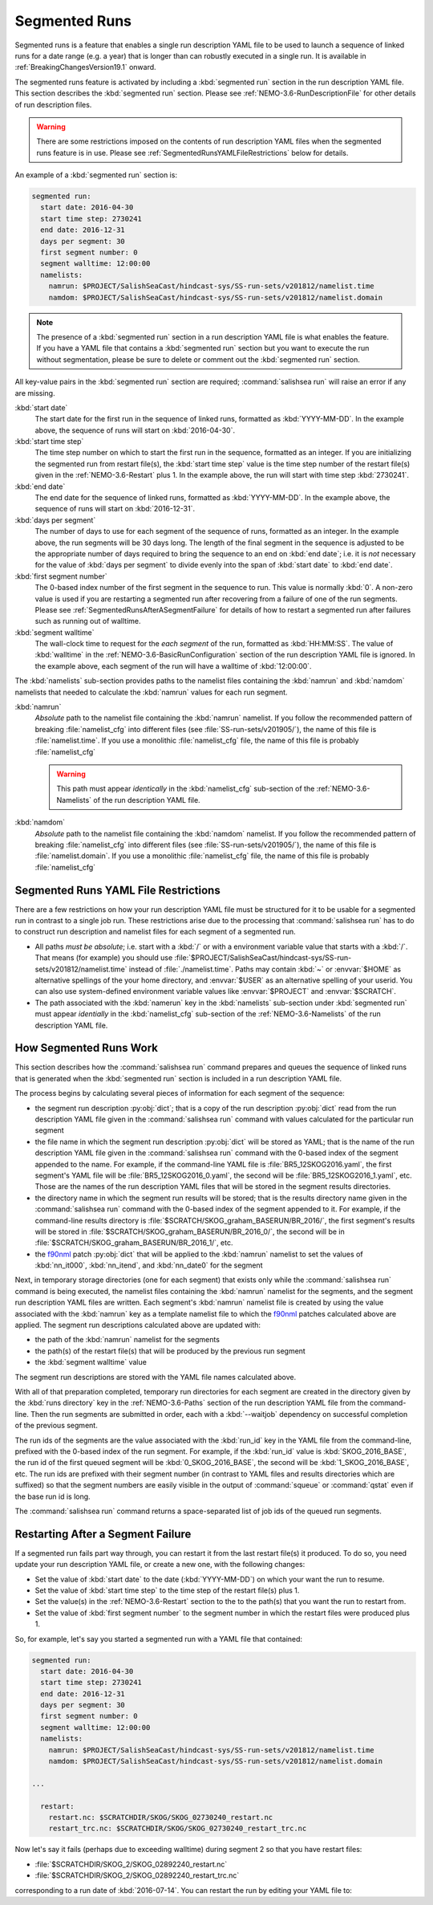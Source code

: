 .. Copyright 2013-2019 The Salish Sea MEOPAR contributors
.. and The University of British Columbia
..
.. Licensed under the Apache License, Version 2.0 (the "License");
.. you may not use this file except in compliance with the License.
.. You may obtain a copy of the License at
..
..    http://www.apache.org/licenses/LICENSE-2.0
..
.. Unless required by applicable law or agreed to in writing, software
.. distributed under the License is distributed on an "AS IS" BASIS,
.. WITHOUT WARRANTIES OR CONDITIONS OF ANY KIND, either express or implied.
.. See the License for the specific language governing permissions and
.. limitations under the License.


.. _SegmentedRuns:

**************
Segmented Runs
**************

Segmented runs is a feature that enables a single run description YAML file to be used to launch a sequence of linked runs for a date range
(e.g. a year) that is longer than can robustly executed in a single run.
It is available in :ref:`BreakingChangesVersion19.1` onward.

The segmented runs feature is activated by including a :kbd:`segmented run` section in the run description YAML file.
This section describes the :kbd:`segmented run` section.
Please see :ref:`NEMO-3.6-RunDescriptionFile` for other details of run description files.

.. warning::
    There are some restrictions imposed on the contents of run description YAML files when the segmented runs feature is in use.
    Please see :ref:`SegmentedRunsYAMLFileRestrictions` below for details.

An example of a :kbd:`segmented run` section is:

.. code-block:: yaml

    segmented run:
      start date: 2016-04-30
      start time step: 2730241
      end date: 2016-12-31
      days per segment: 30
      first segment number: 0
      segment walltime: 12:00:00
      namelists:
        namrun: $PROJECT/SalishSeaCast/hindcast-sys/SS-run-sets/v201812/namelist.time
        namdom: $PROJECT/SalishSeaCast/hindcast-sys/SS-run-sets/v201812/namelist.domain

.. note::
    The presence of a :kbd:`segmented run` section in a run description YAML file is what enables the feature.
    If you have a YAML file that contains a :kbd:`segmented run` section but you want to execute the run without segmentation,
    please be sure to delete or comment out the :kbd:`segmented run` section.

All key-value pairs in the :kbd:`segmented run` section are required;
:command:`salishsea run` will raise an error if any are missing.

:kbd:`start date`
  The start date for the first run in the sequence of linked runs,
  formatted as :kbd:`YYYY-MM-DD`.
  In the example above,
  the sequence of runs will start on :kbd:`2016-04-30`.

:kbd:`start time step`
  The time step number on which to start the first run in the sequence,
  formatted as an integer.
  If you are initializing the segmented run from restart file(s),
  the :kbd:`start time step` value is the time step number of the restart file(s) given in the :ref:`NEMO-3.6-Restart` plus 1.
  In the example above,
  the run will start with time step :kbd:`2730241`.

:kbd:`end date`
  The end date for the sequence of linked runs,
  formatted as :kbd:`YYYY-MM-DD`.
  In the example above,
  the sequence of runs will start on :kbd:`2016-12-31`.

:kbd:`days per segment`
  The number of days to use for each segment of the sequence of runs,
  formatted as an integer.
  In the example above,
  the run segments will be 30 days long.
  The length of the final segment in the sequence is adjusted to be the appropriate number of days required to bring the sequence to an end on :kbd:`end date`;
  i.e. it is *not* necessary for the value of :kbd:`days per segment` to divide evenly into the span of :kbd:`start date` to :kbd:`end date`.

:kbd:`first segment number`
  The 0-based index number of the first segment in the sequence to run.
  This value is normally :kbd:`0`.
  A non-zero value is used if you are restarting a segmented run after recovering from a failure of one of the run segments.
  Please see :ref:`SegmentedRunsAfterASegmentFailure` for details of how to restart a segmented run after failures such as running out of walltime.

:kbd:`segment walltime`
  The wall-clock time to request for the *each segment* of the run,
  formatted as :kbd:`HH:MM:SS`.
  The value of :kbd:`walltime` in the :ref:`NEMO-3.6-BasicRunConfiguration` section of the run description YAML file is ignored.
  In the example above,
  each segment of the run will have a walltime of :kbd:`12:00:00`.

The :kbd:`namelists` sub-section provides paths to the namelist files containing the :kbd:`namrun` and :kbd:`namdom` namelists that needed to calculate the :kbd:`namrun` values for each run segment.

:kbd:`namrun`
  *Absolute* path to the namelist file containing the :kbd:`namrun` namelist.
  If you follow the recommended pattern of breaking :file:`namelist_cfg` into different files (see :file:`SS-run-sets/v201905/`),
  the name of this file is :file:`namelist.time`.
  If you use a monolithic :file:`namelist_cfg` file,
  the name of this file is probably :file:`namelist_cfg`

  .. warning::
      This path must appear *identically* in the :kbd:`namelist_cfg` sub-section of the :ref:`NEMO-3.6-Namelists` of the run description YAML file.

:kbd:`namdom`
  *Absolute* path to the namelist file containing the :kbd:`namdom` namelist.
  If you follow the recommended pattern of breaking :file:`namelist_cfg` into different files (see :file:`SS-run-sets/v201905/`),
  the name of this file is :file:`namelist.domain`.
  If you use a monolithic :file:`namelist_cfg` file,
  the name of this file is probably :file:`namelist_cfg`


.. _SegmentedRunsYAMLFileRestrictions:

Segmented Runs YAML File Restrictions
=====================================

There are a few restrictions on how your run description YAML file must be structured for it to be usable for a segmented run in contrast to a single job run.
These restrictions arise due to the processing that :command:`salishsea run` has to do to construct run description and namelist files for each segment of a segmented run.

* All paths *must be absolute*;
  i.e. start with a :kbd:`/` or with a environment variable value that starts with a :kbd:`/`.
  That means
  (for example)
  you should use :file:`$PROJECT/SalishSeaCast/hindcast-sys/SS-run-sets/v201812/namelist.time` instead of :file:`./namelist.time`.
  Paths may contain :kbd:`~` or :envvar:`$HOME` as alternative spellings of the your home directory,
  and :envvar:`$USER` as an alternative spelling of your userid.
  You can also use system-defined environment variable values like :envvar:`$PROJECT` and :envvar:`$SCRATCH`.

* The path associated with the :kbd:`namerun` key in the :kbd:`namelists` sub-section under :kbd:`segmented run` must appear *identially* in the :kbd:`namelist_cfg` sub-section of the :ref:`NEMO-3.6-Namelists` of the run description YAML file.


.. _How Segmented Runs Work:

How Segmented Runs Work
=======================

This section describes how the :command:`salishsea run` command prepares and queues the sequence of linked runs that is generated when the :kbd:`segmented run` section is included in a run description YAML file.

The process begins by calculating several pieces of information for each segment of the sequence:

* the segment run description :py:obj:`dict`;
  that is a copy of the run description :py:obj:`dict` read from the run description YAML file given in the :command:`salishsea run` command with values calculated for the particular run segment

* the file name in which the segment run description :py:obj:`dict` will be stored as YAML;
  that is the name of the run description YAML file given in the :command:`salishsea run` command with the 0-based index of the segment appended to the name.
  For example,
  if the command-line YAML file is :file:`BR5_12SKOG2016.yaml`,
  the first segment's YAML file will be :file:`BR5_12SKOG2016_0.yaml`,
  the second will be :file:`BR5_12SKOG2016_1.yaml`,
  etc.
  Those are the names of the run description YAML files that will be stored in the segment results directories.

* the directory name in which the segment run results will be stored;
  that is the results directory name given in the :command:`salishsea run` command with the 0-based index of the segment appended to it.
  For example,
  if the command-line results directory is :file:`$SCRATCH/SKOG_graham_BASERUN/BR_2016/`,
  the first segment's results will be stored in :file:`$SCRATCH/SKOG_graham_BASERUN/BR_2016_0/`,
  the second will be in :file:`$SCRATCH/SKOG_graham_BASERUN/BR_2016_1/`,
  etc.

* the `f90nml`_ patch :py:obj:`dict` that will be applied to the :kbd:`namrun` namelist to set the values of :kbd:`nn_it000`,
  :kbd:`nn_itend`,
  and :kbd:`nn_date0` for the segment

  .. _f90nml: https://f90nml.readthedocs.io/en/latest/

Next,
in temporary storage directories
(one for each segment)
that exists only while the :command:`salishsea run` command is being executed,
the namelist files containing the :kbd:`namrun` namelist for the segments,
and the segment run description YAML files are written.
Each segment's :kbd:`namrun` namelist file is created by using the value associated with the :kbd:`namrun` key as a template namelist file to which the `f90nml`_ patches calculated above are applied.
The segment run descriptions calculated above are updated with:

* the path of the :kbd:`namrun` namelist for the segments
* the path(s) of the restart file(s) that will be produced by the previous run segment
* the :kbd:`segment walltime` value

The segment run descriptions are stored with the YAML file names calculated above.

With all of that preparation completed,
temporary run directories for each segment are created in the directory given by the :kbd:`runs directory` key in the :ref:`NEMO-3.6-Paths` section of the run description YAML file from the command-line.
Then the run segments are submitted in order,
each with a :kbd:`--waitjob` dependency on successful completion of the previous segment.

The run ids of the segments are the value associated with the :kbd:`run_id` key in the YAML file from the command-line,
prefixed with the 0-based index of the run segment.
For example,
if the :kbd:`run_id` value is :kbd:`SKOG_2016_BASE`,
the run id of the first queued segment will be :kbd:`0_SKOG_2016_BASE`,
the second will be :kbd:`1_SKOG_2016_BASE`,
etc.
The run ids are prefixed with their segment number
(in contrast to YAML files and results directories which are suffixed)
so that the segment numbers are easily visible in the output of :command:`squeue` or :command:`qstat` even if the base run id is long.

The :command:`salishsea run` command returns a space-separated list of job ids of the queued run segments.


.. _SegmentedRunsAfterASegmentFailure:

Restarting After a Segment Failure
==================================

If a segmented run fails part way through,
you can restart it from the last restart file(s) it produced.
To do so,
you need update your run description YAML file,
or create a new one,
with the following changes:

* Set the value of :kbd:`start date` to the date
  (:kbd:`YYYY-MM-DD`)
  on which your want the run to resume.

* Set the value of :kbd:`start time step` to the time step of the restart file(s) plus 1.

* Set the value(s) in the :ref:`NEMO-3.6-Restart` section to the to the path(s) that you want the run to restart from.

* Set the value of :kbd:`first segment number` to the segment number in which the restart files were produced plus 1.

So,
for example,
let's say you started a segmented run with a YAML file that contained:

.. code-block:: yaml

    segmented run:
      start date: 2016-04-30
      start time step: 2730241
      end date: 2016-12-31
      days per segment: 30
      first segment number: 0
      segment walltime: 12:00:00
      namelists:
        namrun: $PROJECT/SalishSeaCast/hindcast-sys/SS-run-sets/v201812/namelist.time
        namdom: $PROJECT/SalishSeaCast/hindcast-sys/SS-run-sets/v201812/namelist.domain

    ...

      restart:
        restart.nc: $SCRATCHDIR/SKOG/SKOG_02730240_restart.nc
        restart_trc.nc: $SCRATCHDIR/SKOG/SKOG_02730240_restart_trc.nc

Now let's say it fails
(perhaps due to exceeding walltime)
during segment 2 so that you have restart files:

* :file:`$SCRATCHDIR/SKOG_2/SKOG_02892240_restart.nc`
* :file:`$SCRATCHDIR/SKOG_2/SKOG_02892240_restart_trc.nc`

corresponding to a run date of :kbd:`2016-07-14`.
You can restart the run by editing your YAML file to:

.. code-block:: yaml
   :emphasize-lines: 2,3,6,15,16

    segmented run:
      start date: 2016-07-15
      start time step: 2892241
      end date: 2016-12-31
      days per segment: 30
      first segment number: 3
      segment walltime: 12:00:00
      namelists:
        namrun: $PROJECT/SalishSeaCast/hindcast-sys/SS-run-sets/v201812/namelist.time
        namdom: $PROJECT/SalishSeaCast/hindcast-sys/SS-run-sets/v201812/namelist.domain

    ...

      restart:
        restart.nc: $SCRATCHDIR/SKOG_2/SKOG_02892240_restart.nc
        restart_trc.nc: $SCRATCHDIR/SKOG_2/SKOG_02892240_restart_trc.nc
